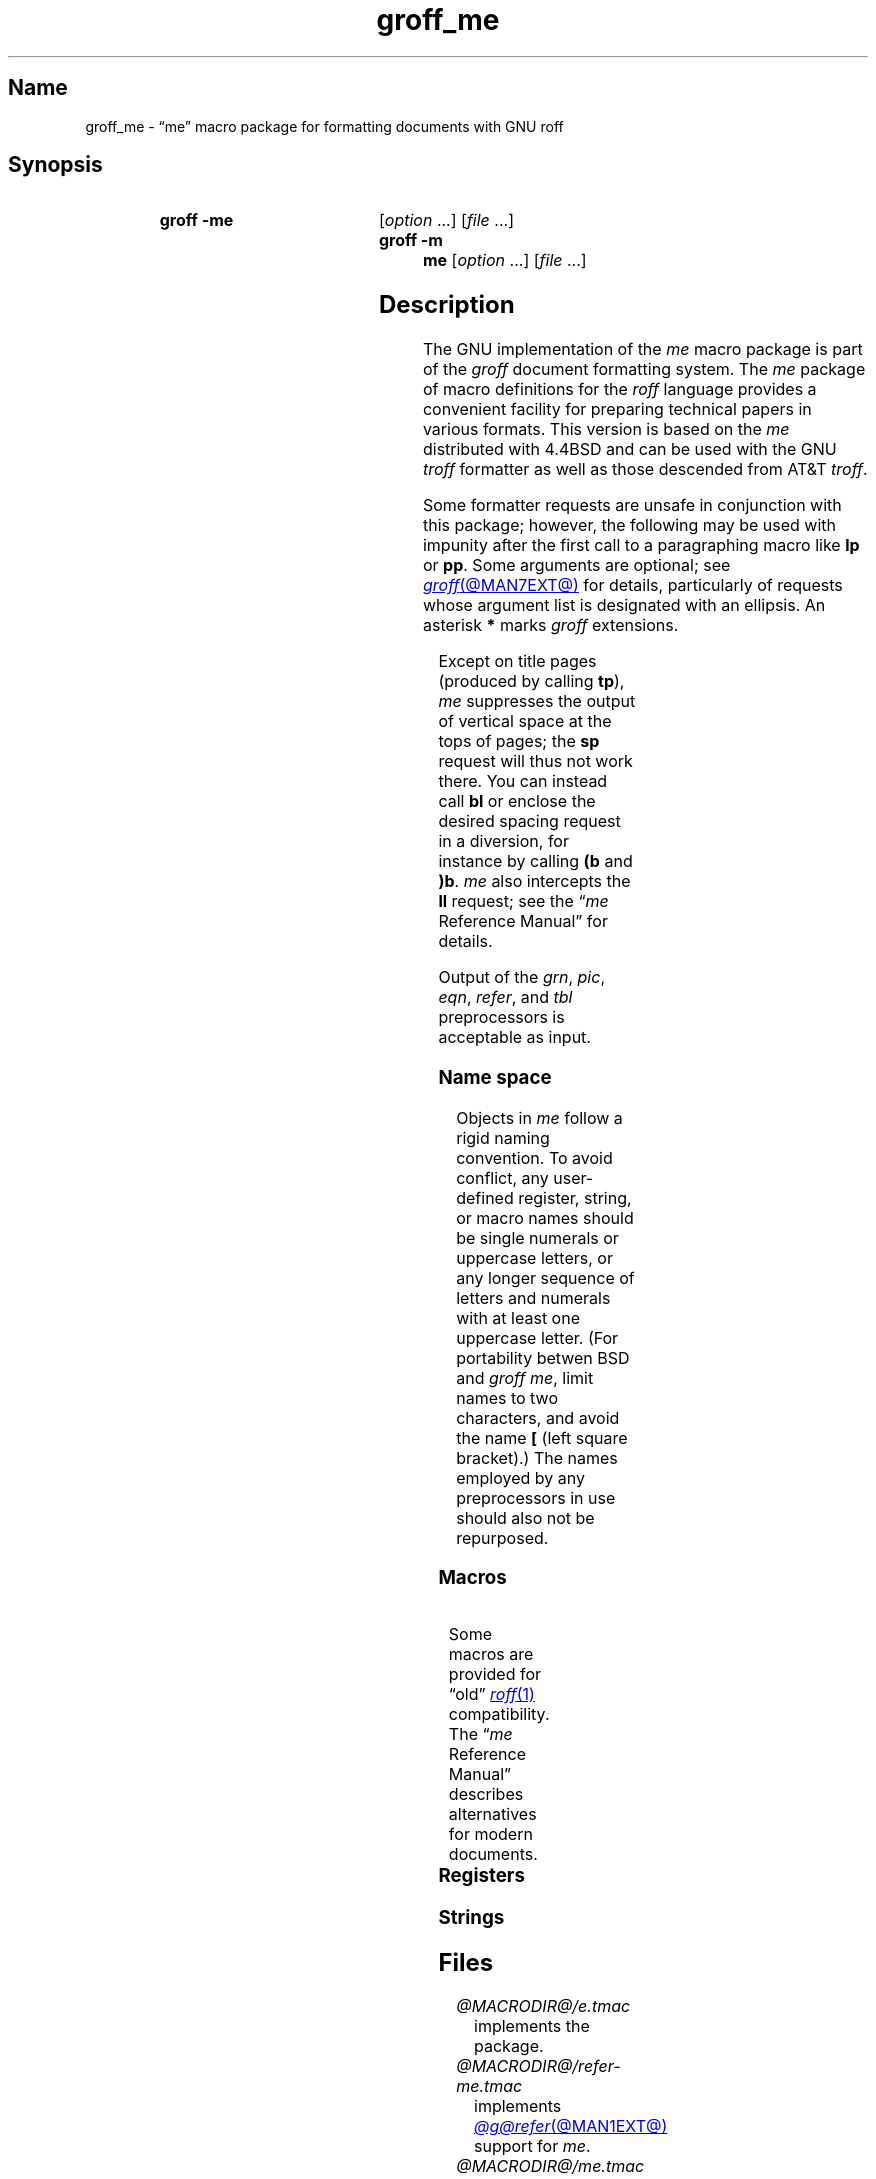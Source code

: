 '\" t
.TH groff_me @MAN7EXT@ "@MDATE@" "groff @VERSION@"
.SH Name
groff_me \- \(lqme\(rq macro package for formatting documents with GNU \
roff
.
.
.\" ====================================================================
.\" Legal Terms
.\" ====================================================================
.\"
.\" Copyright (C) 1980, 1993
.\"   The Regents of the University of California.  All rights reserved.
.\"
.\" Redistribution and use in source and binary forms, with or without
.\" modification, are permitted provided that the following conditions
.\" are met:
.\" 1. Redistributions of source code must retain the above copyright
.\"    notice, this list of conditions and the following disclaimer.
.\" 2. Redistributions in binary form must reproduce the above copyright
.\"    notice, this list of conditions and the following disclaimer in
.\"    the documentation and/or other materials provided with the
.\"    distribution.
.\" 3. [Deleted.  See
.\"     ftp://ftp.cs.berkeley.edu/pub/4bsd/README.Impt.License.Change]
.\" 4. Neither the name of the University nor the names of its
.\"    contributors may be used to endorse or promote products derived
.\"    from this software without specific prior written permission.
.\"
.\" THIS SOFTWARE IS PROVIDED BY THE REGENTS AND CONTRIBUTORS "AS IS"
.\" AND ANY EXPRESS OR IMPLIED WARRANTIES, INCLUDING, BUT NOT LIMITED
.\" TO, THE IMPLIED WARRANTIES OF MERCHANTABILITY AND FITNESS FOR A
.\" PARTICULAR PURPOSE ARE DISCLAIMED.  IN NO EVENT SHALL THE REGENTS OR
.\" CONTRIBUTORS BE LIABLE FOR ANY DIRECT, INDIRECT, INCIDENTAL,
.\" SPECIAL, EXEMPLARY, OR CONSEQUENTIAL DAMAGES (INCLUDING, BUT NOT
.\" LIMITED TO, PROCUREMENT OF SUBSTITUTE GOODS OR SERVICES; LOSS OF
.\" USE, DATA, OR PROFITS; OR BUSINESS INTERRUPTION) HOWEVER CAUSED AND
.\" ON ANY THEORY OF LIABILITY, WHETHER IN CONTRACT, STRICT LIABILITY,
.\" OR TORT (INCLUDING NEGLIGENCE OR OTHERWISE) ARISING IN ANY WAY OUT
.\" OF THE USE OF THIS SOFTWARE, EVEN IF ADVISED OF THE POSSIBILITY OF
.\" SUCH DAMAGE.
.\"
.\"	@(#)me.7	8.1 (Berkeley) 06/05/93
.\"
.\" Modified for groff by jjc@jclark.com
.\" Changed to use TBL and eliminate low-level troff hackery by ESR
.\" (this enables it to be lifted to structural markup).
.
.
.\" Save and disable compatibility mode (for, e.g., Solaris 10/11).
.do nr *groff_groff_me_7_man_C \n[.cp]
.cp 0
.
.
.\" ====================================================================
.SH Synopsis
.\" ====================================================================
.
.SY "groff \-me"
.RI [ option\~ .\|.\|.\&]
.RI [ file\~ .\|.\|.]
.
.SY "groff \-m me"
.RI [ option\~ .\|.\|.\&]
.RI [ file\~ .\|.\|.]
.YS
.
.
.\" ====================================================================
.SH Description
.\" ====================================================================
.
The GNU implementation of the
.I me
macro package is part of the
.I groff
document formatting system.
.
The
.I me
package of macro definitions for the
.I roff
language provides a convenient facility for preparing technical papers
in various formats.
.
This version is based on the
.I me
distributed with 4.4BSD and can be used with the GNU
.I troff
formatter as well as those descended from AT&T
.IR troff .
.
.
.P
Some formatter requests are unsafe in conjunction with this package;
however,
the following may be used with impunity after the first call to a
paragraphing macro like
.B lp
or
.BR pp .
.
Some arguments are optional;
see
.MR groff @MAN7EXT@
for details,
particularly of requests whose argument list is designated with an
ellipsis.
.
An asterisk
.B *
marks
.I groff
extensions.
.
.
.P
.TS
Lb1 Li L.
ad	c	set text adjustment mode to \fIc
af	r f	assign format \fIf\fP to register \fIr
am	m e	append to macro \fIm\fP until \fIe\fP called
as	s t	append rest of line \fIt\fP to string \fIs
bp	n	begin new page numbered \fIn
br	\&	break output line
ce	n	center next \fIn\fP output lines
cp	n	en-/disable AT&T \fItroff\fP compatibility mode\fB*
de	m e	define macro \fIm\fP until \fIe\fP called
do	t	interpret input \fIt\fP with compatibility mode off\fB*
ds	s t	define rest of line \fIt\fP as string \fIs
el	t	interpret \fIt\fP if corresponding \fBie\fP false
fc	c d	set field delimiter \fIc\fP and padding glyph \fId
fi	\&	enable filling
hc	c	set hyphenation character to \fIc
hy	m	set automatic hyphenation mode to \fIm
ie	p t	as \fBif\fP, but enable interpretation of later \fBel
if	p t	if condition \fIp\/\fP, interpret rest of line \fIt
in	h	set indentation to distance \fIh\fP
lc	c	set leader repetition glyph to \fIc
ls	n	set line spacing to \fIn
mc	c h	set (right) margin glyph to \fIc\fP at distance \fIh
mk	r	mark vertical position in register \fIr\fP
na	\&	disable adjustment of text
ne	v	need vertical space of distance \fIv
nf	\&	disable filling
nh	\&	disable automatic hyphenation
nr	r n i	assign register \fIr\fP value \fIn\fP with \
auto-increment \fIi
ns	\&	begin no-space mode
pl	v	set page length to \fIv
pn	n	set next page number to \fIn
po	h	set page offset to \fIh
rj	n	right-align next \fIn\fP output lines\fB*
rm	m	remove macro, string, or request \fIm
rn	m n	rename macro, string, or request \fIm\fP to \fIn
rr	r	remove register \fIr
rs	\&	resume spacing (end no-space mode)
rt	v	return to vertical position set by \fBmk\fP, or \fIv
so	f	source (interpolate) input file \fIf
sp	n	insert \fIn\fP lines of vertical space
ta	\fR.\|.\|.	set tab stops
tc	c	set tab repetition glyph to \fIc
ti	h	set temporary indentation (next line only) to \fIh
tl	\fR.\|.\|.	output three-part title
tr	\fR.\|.\|.	translate characters
ul	n	underline next \fIn\fP output lines
.TE
.
.
.P
Except on title pages
(produced by calling
.BR tp ),
.I me
suppresses the output of vertical space at the tops of pages;
the
.B sp
request will thus not work there.
.
You can instead call
.B bl
or enclose the desired spacing request in a diversion,
for instance by calling
.B (b
and
.BR )b .
.
.I me
also intercepts the
.B ll
request;
see the
.RI \[lq] me
Reference Manual\[rq]
for details.
.
.
.P
Output of the
.IR grn ,
.IR pic ,
.IR eqn ,
.IR refer ,
and
.I tbl
preprocessors
is acceptable as input.
.
.
.\" ====================================================================
.SS "Name space"
.\" ====================================================================
.
Objects in
.I me
follow a rigid naming convention.
.
To avoid conflict,
any user-defined register,
string,
or macro
names should be single numerals or uppercase letters,
or any longer sequence of letters and numerals
with at least one uppercase letter.
.
(For portability betwen BSD and
.I groff
.IR me ,
limit names to
two characters,
and avoid the name
.B [
(left square bracket).)
.
The names employed
by any preprocessors in use
should also not be repurposed.
.
.
.\" ====================================================================
.SS Macros
.\" ====================================================================
.
.ne 2v \" Keep at least the first entry together with the heading.
.TS
Lb L.
$0	post-section heading hook
$1	pre-section depth 1 hook
$2	pre-section depth 2 hook
$3	pre-section depth 3 hook
$4	pre-section depth 4 hook
$5	pre-section depth 5 hook
$6	pre-section depth 6 hook
$C	post-chapter title hook
$H	page/column heading hook
$c	output chapter number and title
$f	output footer
$h	output header
$p	output section heading
$s	output footnote area separator
(b	begin block
(c	begin centered block
(d	begin delayed text
(f	begin footnote
(l	begin list
(q	begin long quotation
(x	begin index entry
(z	begin floating keep
)b	end block
)c	end centered block
)d	end delayed text
)f	end footnote
)l	end list
)q	end long quotation
)x	end index entry
)z	end floating keep
++	set document segment type
+c	begin chapter
1c	end multi-column layout
2c	begin multi-column layout
EN	end \fI@g@eqn\fP equation
EQ	begin \fI@g@eqn\fP equation
GE	end \fI@g@grn\fP picture with position at bottom
GF	end \fI@g@grn\fP picture with position at top
GS	start \fI@g@grn\fP picture
IE	end \fIideal\fP picture with position at bottom
IF	end \fIideal\fP picture with position at top
IS	start \fIideal\fP picture
PE	end \fI@g@pic\fP picture with position at bottom
PF	end \fI@g@pic\fP picture with position at top
PS	start \fI@g@pic\fP picture
TE	end \fI@g@tbl\fP table
TH	end heading for multi-page \fI@g@tbl\fP table
TS	start \fI@g@tbl\fP table
b	embolden argument
ba	set base indentation
bc	begin new column
bi	embolden and italicize argument
bx	box argument
ef	set even-numbered page footer
eh	set even-numbered page header
ep	end page
fo	set footer
he	set header
hl	draw horizontal line
hx	suppress next page's headers/footers
i	italicize argument
ip	begin indented paragraph
ld	reset localization and date info
ll	set line length
lp	begin fully left-aligned paragraph
np	begin numbered paragraph
of	set odd-numbered page footer
oh	set odd-numbered page header
pd	output delayed text
pp	begin first-line indented paragraph
q	quote argument
r	set argument in roman
re	reset tab stops
sh	begin numbered section
sm	set argument at smaller type size
sx	change section depth
sz	set type size and vertical spacing
tp	begin title page
u	underline argument
uh	begin unnumbered section
xl	set line length (local)
xp	output index
.TE
.
.
.P
Some macros are provided for \(lqold\(rq
.MR roff 1
compatibility.
.
The
.RI \(lq me
Reference Manual\(rq
describes alternatives for modern documents.
.
.
.P
.ne 2v \" Keep at least the first entry together with the heading.
.TS
Lb L.
ar	use Arabic numerals for page numbers
bl	insert space (even at page top; cf.\& \fBsp\fP)
ix	set indentation without break
m1	set page top to header distance
m2	set header to text distance
m3	set text to footer distance
m4	set footer to page bottom distance
n1	begin output line numbering
n2	end or alter output line numbering
pa	begin page
ro	use Roman numerals for page numbers
sk	skip next page
.TE
.
.
.\" ====================================================================
.SS Registers
.\" ====================================================================
.
.ne 2v \" Keep at least the first entry together with the heading.
.TS
Lb L.
$0	section depth
$1	first section number component
$2	second section number component
$3	third section number component
$4	fourth section number component
$5	fifth section number component
$6	sixth section number component
$V	vertical spacing of displayed text (as percentage)\fB*
$c	current column number
$d	delayed text number
$f	footnote number
$i	paragraph base indentation
$l	column width
$m	number of available columns
$p	numbered paragraph number
$s	column spacing (indentation)
$v	vertical spacing of text (as percentage)\fB*
bi	display (block) indentation
bm	distance from text area to page bottom
bs	display (block) pre/post space
bt	block threshold for keeps
ch	current chapter number
df	display font
es	equation pre/post space
ff	footnote font
fi	footnote indentation (first line only)
fm	footer margin
fp	footnote type size in points
fs	footnote prespace
fu	footnote undent (right indentation)
hm	header margin
ii	indented paragraph indentation
no	line numbering offset\fB*
pf	paragraph font
pi	paragraph indentation
po	page offset
pp	paragraph type size in points
ps	paragraph prespace
qi	long quotation left/right indentation
qp	long quotation type size in points
qs	long quotation pre/post space
sf	section title font
si	section indentation per level of depth
so	additional section title offset
sp	section title type size in points
ss	section prespace
sx	super/subscript line height increase\fB*
tf	title font
tm	distance from page top to text area
tp	title type size in points
xs	index entry prespace
xu	index undent (right indentation)
y2	year of the century\fB*
y4	year\fB*
yr	year minus 1900
zs	floating keep pre/post space
.TE
.
.
.\" ====================================================================
.SS Strings
.\" ====================================================================
.
.ne 2v \" Keep at least the first entry together with the heading.
.TS
Lb L.
#	delayed text marker
$n	concatenated section number
*	footnote marker
\-	em dash
<	begin subscripting
>	end subscripting
dw	weekday name
lq	left double quotation mark
mo	month name
rq	right double quotation mark
td	date
wa	term for \(lqappendix\(rq used by \fB.$c*
wc	term for \(lqchapter\(rq used by \fB.$c*
{	begin superscripting
}	end superscripting
.TE
.
.
.\" ====================================================================
.SH Files
.\" ====================================================================
.
.TP
.I @MACRODIR@/e.tmac
implements the package.
.
.
.TP
.I @MACRODIR@/refer\-me.tmac
implements
.MR @g@refer @MAN1EXT@
support for
.IR me .
.
.
.TP
.I @MACRODIR@/me.tmac
is a wrapper enabling the package to be loaded with
.RB \[lq] "groff \-m me" \[rq].
.
.
.\" ====================================================================
.SH Notes
.\" ====================================================================
.
Early
.I roff
macro packages limited themselves to a single-letter namespace
.RI ( mm ,
.IR ms ,
.IR mv ,
.IR mn ,
and so on).
.
.\" 'When I started writing the -me macros it began as something in my
.\" private tree (I don't remember what I called it).  Then some other
.\" folks on the INGRES project wanted to use it, but our system admin
.\" at the time didn't want to dicker with the system namespace at the
.\" behest of a mere undergraduate, so he didn't like anything that was
.\" actually descriptive lest people think it was "official".  He
.\" finally consented to "-meric" (which I always hated), since it was
.\" obviously non-official.  By the time my macros became popular around
.\" Berkeley it got shortened to "-me", much to my relief.
.\"
.\" Of course, if AT&T had been willing to let Berkeley have -ms then
.\" most likely -me would never have happened at all.  Without a macro
.\" package, nroff/troff is basically unusable; -me stepped into the
.\" vacuum.' -- Eric Allman
.\"
.\" https://minnie.tuhs.org/pipermail/tuhs/2018-November/017033.html
.
The \(lqe\(rq in \(lqme\(rq stands for \(lqEric P.\& Allman\(rq,
who wrote the macro package and the original technical papers
documenting it while an undergraduate at the University of California.
.
.
.\" ====================================================================
.SH "See also"
.\" ====================================================================
.
.
Two manuals are available in source and rendered form.
.
On your system,
they may be compressed and/or available in additional formats.
.
.
.TP
.I @DOCDIR@/meintro.me
.TQ
.I @DOCDIR@/meintro.ps
is
\[lq]Writing Papers with
.I Groff
Using
.RI \- me \[rq],
by Eric P.\& Allman,
adapted for
.I groff
by James Clark.
.
.
.TP
.I @DOCDIR@/meref.me
.TQ
.I @DOCDIR@/meref.ps
is the
.RI \[lq] me
Reference Manual\[rq],
by Eric P.\& Allman,
adapted for
.I groff
by James Clark and G.\& Branden Robinson.
.
.
.P
.IR "Groff: The GNU Implementation of troff" ,
by Trent A.\& Fisher and Werner Lemberg,
is the primary
.I groff
manual.
.
You can browse it interactively with \[lq]info groff\[rq].
.
.
.P
For preprocessors supported by
.IR me ,
see
.MR @g@eqn @MAN1EXT@ ,
.MR @g@grn @MAN1EXT@ ,
.MR @g@pic @MAN1EXT@ ,
.MR @g@refer @MAN1EXT@ ,
and
.MR @g@tbl @MAN1EXT@ .
.
.
.P
.MR groff @MAN1EXT@ ,
.MR @g@troff @MAN1EXT@ ,
.MR groff @MAN7EXT@
.
.
.\" Restore compatibility mode (for, e.g., Solaris 10/11).
.cp \n[*groff_groff_me_7_man_C]
.do rr *groff_groff_me_7_man_C
.
.
.\" Local Variables:
.\" fill-column: 72
.\" mode: nroff
.\" End:
.\" vim: set filetype=groff textwidth=72:
